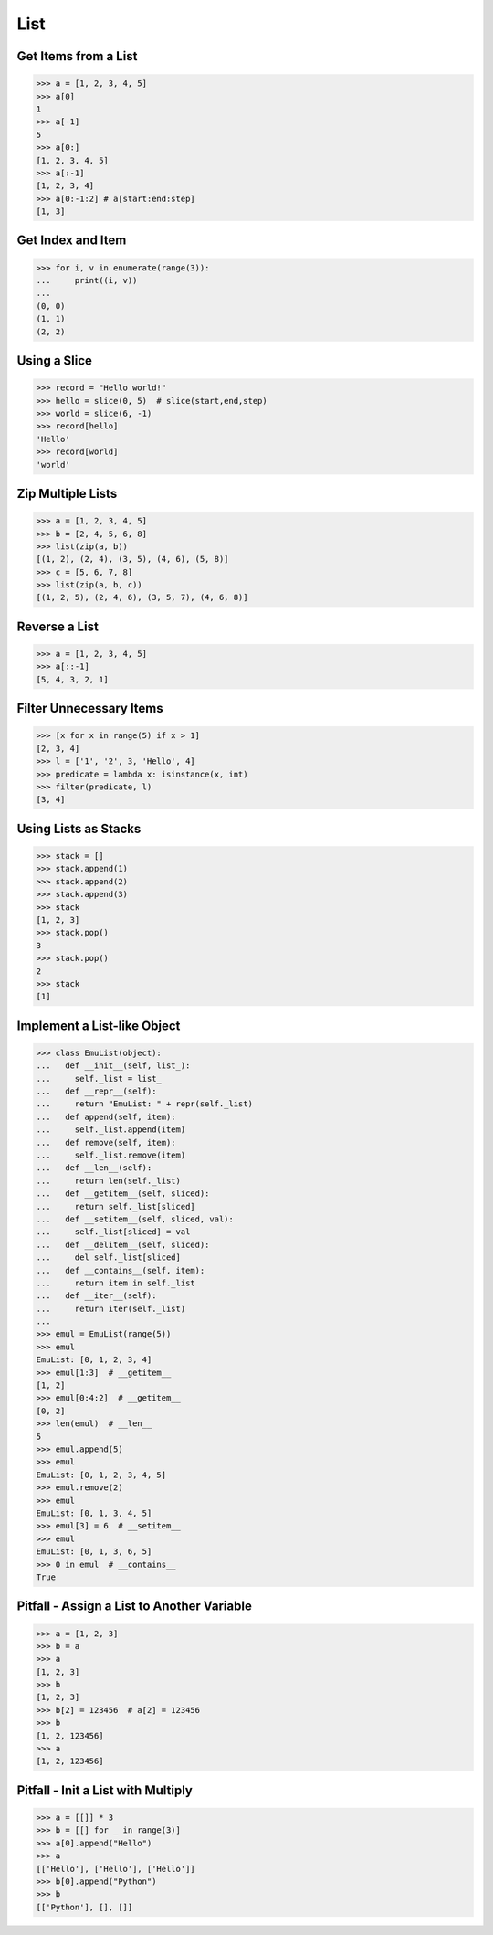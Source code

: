 ====
List
====

Get Items from a List
---------------------

.. code-block:: python

    >>> a = [1, 2, 3, 4, 5]
    >>> a[0]
    1
    >>> a[-1]
    5
    >>> a[0:]
    [1, 2, 3, 4, 5]
    >>> a[:-1]
    [1, 2, 3, 4]
    >>> a[0:-1:2] # a[start:end:step]
    [1, 3]

Get Index and Item
------------------

.. code-block:: python

    >>> for i, v in enumerate(range(3)):
    ...     print((i, v))
    ...
    (0, 0)
    (1, 1)
    (2, 2)

Using a Slice
-------------

.. code-block:: python


    >>> record = "Hello world!"
    >>> hello = slice(0, 5)  # slice(start,end,step)
    >>> world = slice(6, -1)
    >>> record[hello]
    'Hello'
    >>> record[world]
    'world'

Zip Multiple Lists
------------------

.. code-block:: python

    >>> a = [1, 2, 3, 4, 5]
    >>> b = [2, 4, 5, 6, 8]
    >>> list(zip(a, b))
    [(1, 2), (2, 4), (3, 5), (4, 6), (5, 8)]
    >>> c = [5, 6, 7, 8]
    >>> list(zip(a, b, c))
    [(1, 2, 5), (2, 4, 6), (3, 5, 7), (4, 6, 8)]

Reverse a List
--------------

.. code-block:: python

    >>> a = [1, 2, 3, 4, 5]
    >>> a[::-1]
    [5, 4, 3, 2, 1]

Filter Unnecessary Items
------------------------

.. code-block:: python

    >>> [x for x in range(5) if x > 1]
    [2, 3, 4]
    >>> l = ['1', '2', 3, 'Hello', 4]
    >>> predicate = lambda x: isinstance(x, int)
    >>> filter(predicate, l)
    [3, 4]

Using Lists as Stacks
---------------------

.. code-block:: python

    >>> stack = []
    >>> stack.append(1)
    >>> stack.append(2)
    >>> stack.append(3)
    >>> stack
    [1, 2, 3]
    >>> stack.pop()
    3
    >>> stack.pop()
    2
    >>> stack
    [1]

Implement a List-like Object
----------------------------

.. code-block:: python

    >>> class EmuList(object):
    ...   def __init__(self, list_):
    ...     self._list = list_
    ...   def __repr__(self):
    ...     return "EmuList: " + repr(self._list)
    ...   def append(self, item):
    ...     self._list.append(item)
    ...   def remove(self, item):
    ...     self._list.remove(item)
    ...   def __len__(self):
    ...     return len(self._list)
    ...   def __getitem__(self, sliced):
    ...     return self._list[sliced]
    ...   def __setitem__(self, sliced, val):
    ...     self._list[sliced] = val
    ...   def __delitem__(self, sliced):
    ...     del self._list[sliced]
    ...   def __contains__(self, item):
    ...     return item in self._list
    ...   def __iter__(self):
    ...     return iter(self._list)
    ...
    >>> emul = EmuList(range(5))
    >>> emul
    EmuList: [0, 1, 2, 3, 4]
    >>> emul[1:3]  # __getitem__
    [1, 2]
    >>> emul[0:4:2]  # __getitem__
    [0, 2]
    >>> len(emul)  # __len__
    5
    >>> emul.append(5)
    >>> emul
    EmuList: [0, 1, 2, 3, 4, 5]
    >>> emul.remove(2)
    >>> emul
    EmuList: [0, 1, 3, 4, 5]
    >>> emul[3] = 6  # __setitem__
    >>> emul
    EmuList: [0, 1, 3, 6, 5]
    >>> 0 in emul  # __contains__
    True

Pitfall - Assign a List to Another Variable
-------------------------------------------

.. code-block:: python

    >>> a = [1, 2, 3]
    >>> b = a
    >>> a
    [1, 2, 3]
    >>> b
    [1, 2, 3]
    >>> b[2] = 123456  # a[2] = 123456
    >>> b
    [1, 2, 123456]
    >>> a
    [1, 2, 123456]

Pitfall - Init a List with Multiply
-----------------------------------

.. code-block:: python

    >>> a = [[]] * 3
    >>> b = [[] for _ in range(3)]
    >>> a[0].append("Hello")
    >>> a
    [['Hello'], ['Hello'], ['Hello']]
    >>> b[0].append("Python")
    >>> b
    [['Python'], [], []]
